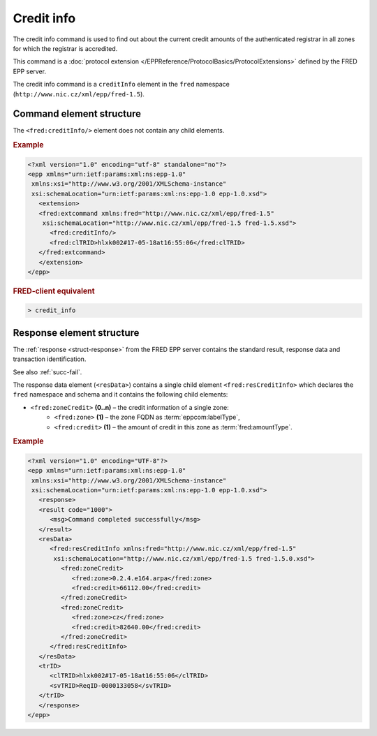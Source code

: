 
.. index::
   pair: credit; info

Credit info
===========

The credit info command is used to find out about the current credit amounts
of the authenticated registrar in all zones for which the registrar is accredited.

This command is a :doc:`protocol extension </EPPReference/ProtocolBasics/ProtocolExtensions>`
defined by the FRED EPP server.

The credit info command is a ``creditInfo`` element in the ``fred`` namespace
(``http://www.nic.cz/xml/epp/fred-1.5``).

.. index:: ⒺcreditInfo

Command element structure
-------------------------

The ``<fred:creditInfo/>`` element does not contain any child elements.

.. rubric:: Example

.. code-block:: xml

   <?xml version="1.0" encoding="utf-8" standalone="no"?>
   <epp xmlns="urn:ietf:params:xml:ns:epp-1.0"
    xmlns:xsi="http://www.w3.org/2001/XMLSchema-instance"
    xsi:schemaLocation="urn:ietf:params:xml:ns:epp-1.0 epp-1.0.xsd">
      <extension>
      <fred:extcommand xmlns:fred="http://www.nic.cz/xml/epp/fred-1.5"
       xsi:schemaLocation="http://www.nic.cz/xml/epp/fred-1.5 fred-1.5.xsd">
         <fred:creditInfo/>
         <fred:clTRID>hlxk002#17-05-18at16:55:06</fred:clTRID>
      </fred:extcommand>
      </extension>
   </epp>

.. rubric:: FRED-client equivalent

.. code-block:: shell

   > credit_info

.. index:: ⒺresCreditInfo, ⒺzoneCredit, Ⓔzone, Ⓔcredit

Response element structure
--------------------------

The :ref:`response <struct-response>` from the FRED EPP server contains
the standard result, response data and transaction identification.

See also :ref:`succ-fail`.

The response data element (``<resData>``) contains a single child element
``<fred:resCreditInfo>`` which declares the ``fred`` namespace and schema
and it contains the following child elements:

* ``<fred:zoneCredit>`` **(0..n)** – the credit information of a single zone:
   * ``<fred:zone>`` **(1)** – the zone FQDN as :term:`eppcom:labelType`,
   * ``<fred:credit>`` **(1)** – the amount of credit in this zone as :term:`fred:amountType`.

.. rubric:: Example

.. code-block:: xml

   <?xml version="1.0" encoding="UTF-8"?>
   <epp xmlns="urn:ietf:params:xml:ns:epp-1.0"
    xmlns:xsi="http://www.w3.org/2001/XMLSchema-instance"
    xsi:schemaLocation="urn:ietf:params:xml:ns:epp-1.0 epp-1.0.xsd">
      <response>
      <result code="1000">
         <msg>Command completed successfully</msg>
      </result>
      <resData>
         <fred:resCreditInfo xmlns:fred="http://www.nic.cz/xml/epp/fred-1.5"
          xsi:schemaLocation="http://www.nic.cz/xml/epp/fred-1.5 fred-1.5.0.xsd">
            <fred:zoneCredit>
               <fred:zone>0.2.4.e164.arpa</fred:zone>
               <fred:credit>66112.00</fred:credit>
            </fred:zoneCredit>
            <fred:zoneCredit>
               <fred:zone>cz</fred:zone>
               <fred:credit>82640.00</fred:credit>
            </fred:zoneCredit>
         </fred:resCreditInfo>
      </resData>
      <trID>
         <clTRID>hlxk002#17-05-18at16:55:06</clTRID>
         <svTRID>ReqID-0000133058</svTRID>
      </trID>
      </response>
   </epp>
